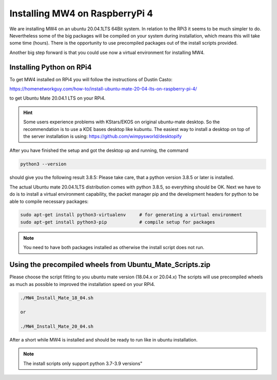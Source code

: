 Installing MW4 on RaspberryPi 4
===============================

We are installing MW4 on an ubuntu 20.04.1LTS 64Bit system. In relation to the
RPi3 it seems to be much simpler to do. Nevertheless some of the big packages will
be compiled on your system during installation, which means this will take some
time (hours). There is the opportunity to use precompiled packages out of the
install scripts provided.

Another big step forward is that you could use now a virtual environment for
installing MW4.

Installing Python on RPi4
-------------------------

To get MW4 installed on RPi4 you will follow the instructions of Dustin Casto:

https://homenetworkguy.com/how-to/install-ubuntu-mate-20-04-lts-on-raspberry-pi-4/

to get Ubuntu Mate 20.04.1 LTS on your RPi4.

.. hint::
    Some users experience problems with KStars/EKOS on original ubuntu-mate desktop.
    So the recommendation is to use a KDE bases desktop like kubuntu. The easiest
    way to install a desktop on top of the server installation is using:
    https://github.com/wimpysworld/desktopify

After you have finished the setup and got the desktop up and running, the command

.. code-block:: python

    python3 --version

should give you the following result 3.8.5: Please take care, that a python
version 3.8.5 or later is installed.

The actual Ubuntu mate 20.04.1LTS distribution comes with python 3.8.5, so
everything should be OK. Next we have to do is to install a virtual environment
capability, the packet manager pip and the development headers for python to be
able to compile necessary packages:

.. code-block:: python

    sudo apt-get install python3-virtualenv     # for generating a virtual environment
    sudo apt-get install python3-pip            # compile setup for packages

.. note::
    You need to have both packages installed as otherwise the install script does
    not run.


Using the precompiled wheels from Ubuntu_Mate_Scripts.zip
---------------------------------------------------------
Please choose the script fitting to you ubuntu mate version (18.04.x or 20.04.x)
The scripts will use precompiled wheels as much as possible to improved the
installation speed on your RPi4.

.. code-block:: python

    ./MW4_Install_Mate_18_04.sh

    or

    ./MW4_Install_Mate_20_04.sh

After a short while MW4 is installed and should be ready to run like in ubuntu
installation.

.. note:: The install scripts only support python 3.7-3.9 versions"

